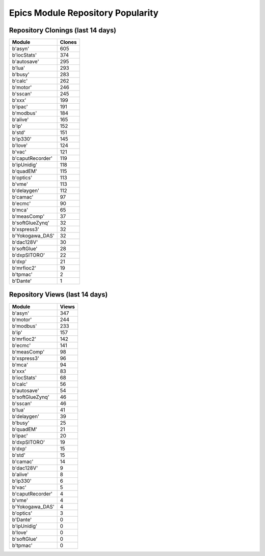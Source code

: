 ==================================
Epics Module Repository Popularity
==================================



Repository Clonings (last 14 days)
----------------------------------
.. csv-table::
   :header: Module, Clones

   b'asyn', 605
   b'iocStats', 374
   b'autosave', 295
   b'lua', 293
   b'busy', 283
   b'calc', 262
   b'motor', 246
   b'sscan', 245
   b'xxx', 199
   b'ipac', 191
   b'modbus', 184
   b'alive', 165
   b'ip', 152
   b'std', 151
   b'ip330', 145
   b'love', 124
   b'vac', 121
   b'caputRecorder', 119
   b'ipUnidig', 118
   b'quadEM', 115
   b'optics', 113
   b'vme', 113
   b'delaygen', 112
   b'camac', 97
   b'ecmc', 90
   b'mca', 65
   b'measComp', 37
   b'softGlueZynq', 32
   b'xspress3', 32
   b'Yokogawa_DAS', 32
   b'dac128V', 30
   b'softGlue', 28
   b'dxpSITORO', 22
   b'dxp', 21
   b'mrfioc2', 19
   b'tpmac', 2
   b'Dante', 1



Repository Views (last 14 days)
-------------------------------
.. csv-table::
   :header: Module, Views

   b'asyn', 347
   b'motor', 244
   b'modbus', 233
   b'ip', 157
   b'mrfioc2', 142
   b'ecmc', 141
   b'measComp', 98
   b'xspress3', 96
   b'mca', 94
   b'xxx', 83
   b'iocStats', 68
   b'calc', 56
   b'autosave', 54
   b'softGlueZynq', 46
   b'sscan', 46
   b'lua', 41
   b'delaygen', 39
   b'busy', 25
   b'quadEM', 21
   b'ipac', 20
   b'dxpSITORO', 19
   b'dxp', 15
   b'std', 15
   b'camac', 14
   b'dac128V', 9
   b'alive', 8
   b'ip330', 6
   b'vac', 5
   b'caputRecorder', 4
   b'vme', 4
   b'Yokogawa_DAS', 4
   b'optics', 3
   b'Dante', 0
   b'ipUnidig', 0
   b'love', 0
   b'softGlue', 0
   b'tpmac', 0
